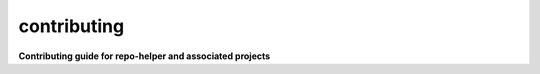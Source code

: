 =============
contributing
=============

.. start short_desc

**Contributing guide for repo-helper and associated projects**

.. end short_desc
